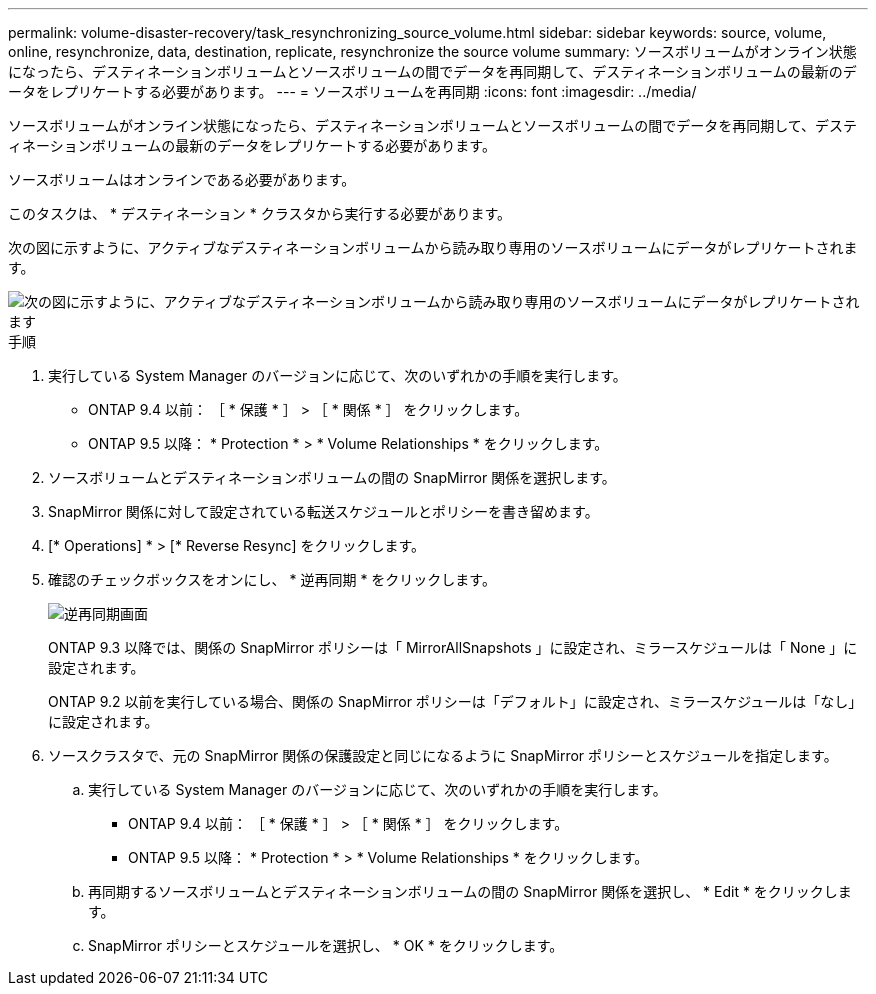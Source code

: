 ---
permalink: volume-disaster-recovery/task_resynchronizing_source_volume.html 
sidebar: sidebar 
keywords: source, volume, online, resynchronize, data, destination, replicate, resynchronize the source volume 
summary: ソースボリュームがオンライン状態になったら、デスティネーションボリュームとソースボリュームの間でデータを再同期して、デスティネーションボリュームの最新のデータをレプリケートする必要があります。 
---
= ソースボリュームを再同期
:icons: font
:imagesdir: ../media/


[role="lead"]
ソースボリュームがオンライン状態になったら、デスティネーションボリュームとソースボリュームの間でデータを再同期して、デスティネーションボリュームの最新のデータをレプリケートする必要があります。

ソースボリュームはオンラインである必要があります。

このタスクは、 * デスティネーション * クラスタから実行する必要があります。

次の図に示すように、アクティブなデスティネーションボリュームから読み取り専用のソースボリュームにデータがレプリケートされます。

image::../media/reverse_resync_2555.gif[次の図に示すように、アクティブなデスティネーションボリュームから読み取り専用のソースボリュームにデータがレプリケートされます]

.手順
. 実行している System Manager のバージョンに応じて、次のいずれかの手順を実行します。
+
** ONTAP 9.4 以前： ［ * 保護 * ］ > ［ * 関係 * ］ をクリックします。
** ONTAP 9.5 以降： * Protection * > * Volume Relationships * をクリックします。


. ソースボリュームとデスティネーションボリュームの間の SnapMirror 関係を選択します。
. SnapMirror 関係に対して設定されている転送スケジュールとポリシーを書き留めます。
. [* Operations] * > [* Reverse Resync] をクリックします。
. 確認のチェックボックスをオンにし、 * 逆再同期 * をクリックします。
+
image::../media/reverse_resync_4eea.gif[逆再同期画面]

+
ONTAP 9.3 以降では、関係の SnapMirror ポリシーは「 MirrorAllSnapshots 」に設定され、ミラースケジュールは「 None 」に設定されます。

+
ONTAP 9.2 以前を実行している場合、関係の SnapMirror ポリシーは「デフォルト」に設定され、ミラースケジュールは「なし」に設定されます。

. ソースクラスタで、元の SnapMirror 関係の保護設定と同じになるように SnapMirror ポリシーとスケジュールを指定します。
+
.. 実行している System Manager のバージョンに応じて、次のいずれかの手順を実行します。
+
*** ONTAP 9.4 以前： ［ * 保護 * ］ > ［ * 関係 * ］ をクリックします。
*** ONTAP 9.5 以降： * Protection * > * Volume Relationships * をクリックします。


.. 再同期するソースボリュームとデスティネーションボリュームの間の SnapMirror 関係を選択し、 * Edit * をクリックします。
.. SnapMirror ポリシーとスケジュールを選択し、 * OK * をクリックします。



